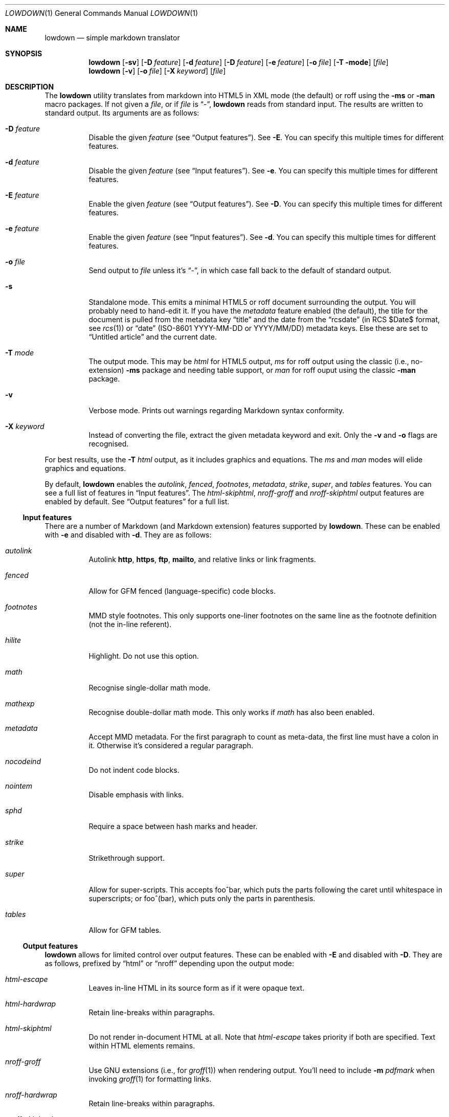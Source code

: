 .\"	$Id$
.\"
.\" Copyright (c) 2016 Kristaps Dzonsons <kristaps@bsd.lv>
.\"
.\" Permission to use, copy, modify, and distribute this software for any
.\" purpose with or without fee is hereby granted, provided that the above
.\" copyright notice and this permission notice appear in all copies.
.\"
.\" THE SOFTWARE IS PROVIDED "AS IS" AND THE AUTHOR DISCLAIMS ALL WARRANTIES
.\" WITH REGARD TO THIS SOFTWARE INCLUDING ALL IMPLIED WARRANTIES OF
.\" MERCHANTABILITY AND FITNESS. IN NO EVENT SHALL THE AUTHOR BE LIABLE FOR
.\" ANY SPECIAL, DIRECT, INDIRECT, OR CONSEQUENTIAL DAMAGES OR ANY DAMAGES
.\" WHATSOEVER RESULTING FROM LOSS OF USE, DATA OR PROFITS, WHETHER IN AN
.\" ACTION OF CONTRACT, NEGLIGENCE OR OTHER TORTIOUS ACTION, ARISING OUT OF
.\" OR IN CONNECTION WITH THE USE OR PERFORMANCE OF THIS SOFTWARE.
.\"
.Dd $Mdocdate: February 2 2017 $
.Dt LOWDOWN 1
.Os
.Sh NAME
.Nm lowdown
.Nd simple markdown translator
.Sh SYNOPSIS
.Nm lowdown
.Op Fl sv
.Op Fl D Ar feature
.Op Fl d Ar feature
.Op Fl D Ar feature
.Op Fl e Ar feature
.Op Fl o Ar file
.Op Fl T mode
.Op Ar file
.Nm lowdown
.Op Fl v
.Op Fl o Ar file
.Op Fl X Ar keyword
.Op Ar file
.Sh DESCRIPTION
The
.Nm
utility translates from markdown into HTML5 in XML mode (the default) or
roff using the
.Fl ms
or
.Fl man
macro packages.
If not given a
.Ar file ,
or if
.Ar file
is
.Dq - ,
.Nm
reads from standard input.
The results are written to standard output.
Its arguments are as follows:
.Bl -tag -width Ds
.It Fl D Ar feature
Disable the given
.Ar feature
.Pq see Sx Output features .
See
.Fl E .
You can specify this multiple times for different features.
.It Fl d Ar feature
Disable the given
.Ar feature
.Pq see Sx Input features .
See
.Fl e .
You can specify this multiple times for different features.
.It Fl E Ar feature
Enable the given
.Ar feature
.Pq see Sx Output features .
See
.Fl D .
You can specify this multiple times for different features.
.It Fl e Ar feature
Enable the given
.Ar feature
.Pq see Sx Input features .
See
.Fl d .
You can specify this multiple times for different features.
.It Fl o Ar file
Send output to
.Ar file
unless it's
.Dq - ,
in which case fall back to the default of standard output.
.It Fl s
Standalone mode.
This emits a minimal HTML5 or roff document surrounding the output.
You will probably need to hand-edit it.
If you have the
.Ar metadata
feature enabled (the default), the title for the document is pulled from
the metadata key
.Dq title
and the date from the
.Dq rcsdate
.Pq in RCS $Date$ format, see Xr rcs 1
or
.Dq date
.Pq ISO-8601 YYYY-MM-DD or YYYY/MM/DD
metadata keys.
Else these are set to
.Dq Untitled article
and the current date.
.It Fl T Ar mode
The output mode.
This may be
.Ar html
for HTML5 output,
.Ar ms
for roff output using the classic (i.e., no-extension)
.Fl ms
package and needing table support, or
.Ar man
for roff ouput using the classic
.Fl man
package.
.It Fl v
Verbose mode.
Prints out warnings regarding Markdown syntax conformity.
.It Fl X Ar keyword
Instead of converting the file, extract the given metadata keyword and
exit.
Only the
.Fl v
and
.Fl o
flags are recognised.
.El
.Pp
For best results, use the
.Fl T Ar html
output, as it includes graphics and equations.
The
.Ar ms
and
.Ar man
modes will elide graphics and equations.
.Pp
By default,
.Nm
enables the
.Ar autolink ,
.Ar fenced ,
.Ar footnotes ,
.Ar metadata ,
.Ar strike ,
.Ar super ,
and
.Ar tables
features.
You can see a full list of features in
.Sx Input features .
The
.Ar html-skiphtml ,
.Ar nroff-groff
and
.Ar nroff-skiphtml
output features are enabled by default.
See
.Sx Output features
for a full list.
.Ss Input features
There are a number of Markdown (and Markdown extension) features supported by
.Nm .
These can be enabled with
.Fl e
and disabled with
.Fl d .
They are as follows:
.Bl -tag -width Ds
.It Ar autolink
Autolink
.Li http ,
.Li https ,
.Li ftp ,
.Li mailto ,
and relative links or link fragments.
.It Ar fenced
Allow for GFM fenced (language-specific) code blocks.
.It Ar footnotes
MMD style footnotes.
This only supports one-liner footnotes on the same line as the footnote
definition (not the in-line referent).
.It Ar hilite
Highlight.
Do not use this option.
.It Ar math
Recognise single-dollar math mode.
.It Ar mathexp
Recognise double-dollar math mode.
This only works if
.Ar math
has also been enabled.
.It Ar metadata
Accept MMD metadata.
For the first paragraph to count as meta-data, the first line must have
a colon in it.
Otherwise it's considered a regular paragraph.
.It Ar nocodeind
Do not indent code blocks.
.It Ar nointem
Disable emphasis with links.
.It Ar sphd
Require a space between hash marks and header.
.It Ar strike
Strikethrough support.
.It Ar super
Allow for super-scripts.
This accepts foo^bar, which puts the parts following the caret until
whitespace in superscripts; or foo^(bar), which puts only the parts in
parenthesis.
.It Ar tables
Allow for GFM tables.
.El
.Ss Output features
.Nm
allows for limited control over output features.
These can be enabled with
.Fl E
and disabled with
.Fl D .
They are as follows, prefixed by
.Dq html
or
.Dq nroff
depending upon the output mode:
.Bl -tag -width Ds
.It Ar html-escape
Leaves in-line HTML in its source form as if it were opaque text.
.It Ar html-hardwrap
Retain line-breaks within paragraphs.
.It Ar html-skiphtml
Do not render in-document HTML at all.
Note that
.Ar html-escape
takes priority if both are specified.
Text within HTML elements remains.
.It Ar nroff-groff
Use GNU extensions (i.e., for
.Xr groff 1 )
when rendering output.
You'll need to include
.Fl m Ar pdfmark
when invoking
.Xr groff 1
for formatting links.
.It Ar nroff-hardwrap
Retain line-breaks within paragraphs.
.It Ar nroff-skiphtml
Do not render in-document HTML at all.
Text within HTML elements remains.
.Ed
.Sh EXAMPLE
To emit a standalone HTML5 document from a file
.Pa foo.md :
.Pp
.Dl lowdown -s foo.md > foo.html
.Pp
To do the same but using
.Xr groff 1
to format as a PS file:
.Bd -literal -offset indent
lowdown -s -Tms foo.md | \e
  groff -t -ms -mpdfmark > foo.ps
.Ed
.Pp
Note the
.Fl t :
since
.Nm
may emit tables, you'll need it.
Moreover, the
.Fl m Ar pdfmark
is for the groff extensions.
Alternatively, using only
.Xr mandoc 1 :
.Pp
.Dl lowdown -sT man foo.md | mandoc -Tps > foo.ps
.Pp
If your document uses UTF-8 without the byte-order mark, you may need to
specifically set the encoding in either formatter:
.Pp
.Dl lowdown -sT man foo.md | mandoc -Tps -Kutf-8 > foo.ps
.Bd -literal -offset indent
lowdown -sT ms foo.md | \e
  groff -k -Dutf8 -t -ms -mpdfmark > foo.ps
.Ed
.Pp
To extract the title from a file's metadata:
.Pp
.Dl lowdown -X title foo.md
.Sh EXIT STATUS
.Ex -std
.Sh STANDARDS
.Nm
implements the classic Markdown specification along with some
extensions.
See
.Sx Input features
and
.Sx Output features
for a list.
.Sh AUTHORS
The
.Nm
utility was forked by
.An Kristaps Dzonsons ,
.Mt kristaps@bsd.lv ,
from
.Lk https://github.com/hoedown/hoedown hoedown .
